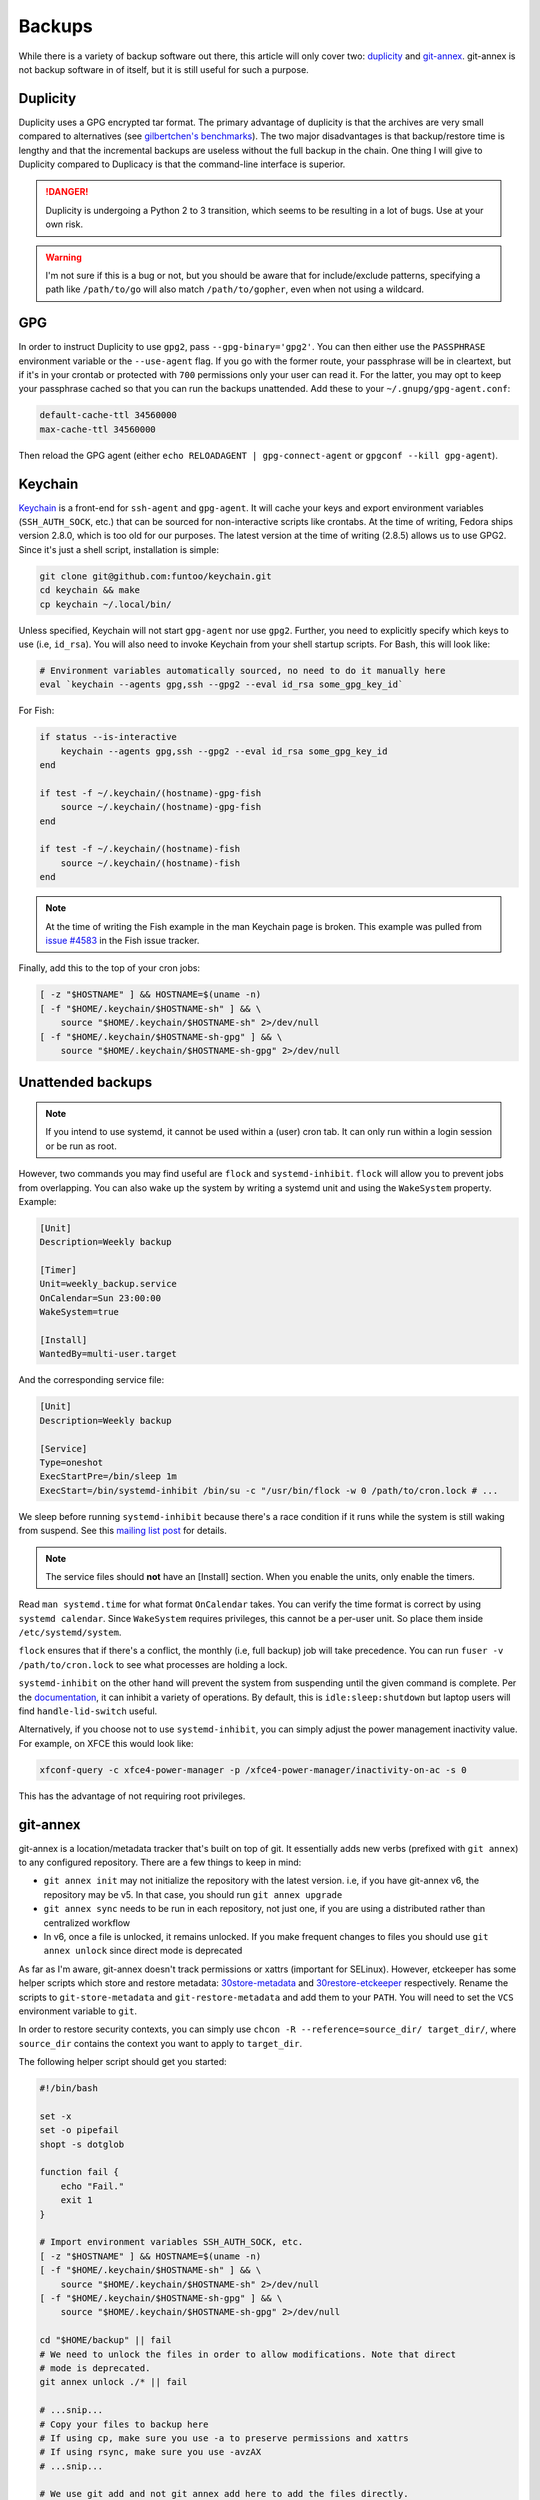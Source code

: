 Backups
^^^^^^^

While there is a variety of backup software out there, this article will only
cover two: `duplicity <http://duplicity.nongnu.org/>`_ and `git-annex
<https://git-annex.branchable.com/>`_. git-annex is not backup software in of
itself, but it is still useful for such a purpose.

Duplicity
---------

Duplicity uses a GPG encrypted tar format. The primary advantage of duplicity
is that the archives are very small compared to alternatives (see
`gilbertchen's benchmarks <https://github.com/gilbertchen/benchmarking>`_).
The two major disadvantages is that backup/restore time is lengthy and that the
incremental backups are useless without the full backup in the chain. One thing
I will give to Duplicity compared to Duplicacy is that the command-line
interface is superior.

.. danger::

    Duplicity is undergoing a Python 2 to 3 transition, which seems to be
    resulting in a lot of bugs. Use at your own risk.

.. warning::

    I'm not sure if this is a bug or not, but you should be aware that for
    include/exclude patterns, specifying a path like ``/path/to/go`` will also
    match ``/path/to/gopher``, even when not using a wildcard.

GPG
---

In order to instruct Duplicity to use ``gpg2``, pass ``--gpg-binary='gpg2'``.
You can then either use the ``PASSPHRASE`` environment variable or the
``--use-agent`` flag. If you go with the former route, your passphrase will be
in cleartext, but if it's in your crontab or protected with ``700`` permissions
only your user can read it. For the latter, you may opt to keep your passphrase
cached so that you can run the backups unattended. Add these to your
``~/.gnupg/gpg-agent.conf``:

.. code-block:: none

    default-cache-ttl 34560000
    max-cache-ttl 34560000

Then reload the GPG agent (either ``echo RELOADAGENT | gpg-connect-agent`` or
``gpgconf --kill gpg-agent``).

Keychain
--------

`Keychain <https://github.com/funtoo/keychain>`_ is a front-end for
``ssh-agent`` and ``gpg-agent``. It will cache your keys and export environment
variables (``SSH_AUTH_SOCK``, etc.) that can be sourced for non-interactive
scripts like crontabs. At the time of writing, Fedora ships version 2.8.0,
which is too old for our purposes. The latest version at the time of writing
(2.8.5) allows us to use GPG2. Since it's just a shell script, installation is
simple:

.. code-block:: bash

    git clone git@github.com:funtoo/keychain.git
    cd keychain && make
    cp keychain ~/.local/bin/

Unless specified, Keychain will not start ``gpg-agent`` nor use ``gpg2``. Further,
you need to explicitly specify which keys to use (i.e, ``id_rsa``). You will also need
to invoke Keychain from your shell startup scripts. For Bash, this will look like:

.. code-block:: bash

    # Environment variables automatically sourced, no need to do it manually here
    eval `keychain --agents gpg,ssh --gpg2 --eval id_rsa some_gpg_key_id`

For Fish:

.. code-block:: fish

    if status --is-interactive
        keychain --agents gpg,ssh --gpg2 --eval id_rsa some_gpg_key_id
    end

    if test -f ~/.keychain/(hostname)-gpg-fish
        source ~/.keychain/(hostname)-gpg-fish
    end

    if test -f ~/.keychain/(hostname)-fish
        source ~/.keychain/(hostname)-fish
    end

.. note::

    At the time of writing the Fish example in the man Keychain page is broken.
    This example was pulled from `issue #4583
    <https://github.com/fish-shell/fish-shell/issues/4583>`_ in the Fish issue
    tracker.

Finally, add this to the top of your cron jobs:

.. code-block:: bash

    [ -z "$HOSTNAME" ] && HOSTNAME=$(uname -n)
    [ -f "$HOME/.keychain/$HOSTNAME-sh" ] && \
        source "$HOME/.keychain/$HOSTNAME-sh" 2>/dev/null
    [ -f "$HOME/.keychain/$HOSTNAME-sh-gpg" ] && \
        source "$HOME/.keychain/$HOSTNAME-sh-gpg" 2>/dev/null

Unattended backups
------------------

.. note::

    If you intend to use systemd, it cannot be used within a (user) cron tab. It can only
    run within a login session or be run as root.

However, two commands you may find useful are ``flock`` and
``systemd-inhibit``. ``flock`` will allow you to prevent jobs from overlapping. You can also
wake up the system by writing a systemd unit and using the ``WakeSystem`` property. Example:

.. code-block:: bash

    [Unit]
    Description=Weekly backup

    [Timer]
    Unit=weekly_backup.service
    OnCalendar=Sun 23:00:00
    WakeSystem=true

    [Install]
    WantedBy=multi-user.target

And the corresponding service file:

.. code-block:: bash

    [Unit]
    Description=Weekly backup

    [Service]
    Type=oneshot
    ExecStartPre=/bin/sleep 1m
    ExecStart=/bin/systemd-inhibit /bin/su -c "/usr/bin/flock -w 0 /path/to/cron.lock # ...

We sleep before running ``systemd-inhibit`` because there's a race condition if
it runs while the system is still waking from suspend. See this `mailing list
post
<https://lists.freedesktop.org/archives/systemd-devel/2019-April/042423.html>`_
for details.

.. note::

    The service files should **not** have an [Install] section. When you enable the units,
    only enable the timers.

Read ``man systemd.time`` for what format ``OnCalendar`` takes. You can verify
the time format is correct by using ``systemd calendar``. Since ``WakeSystem``
requires privileges, this cannot be a per-user unit. So place them inside
``/etc/systemd/system``.

``flock`` ensures that if there's a conflict, the monthly (i.e, full backup) job will take
precedence. You can run ``fuser -v /path/to/cron.lock`` to see what processes are holding
a lock.

``systemd-inhibit`` on the other hand will prevent the system from suspending
until the given command is complete. Per the `documentation
<https://www.freedesktop.org/software/systemd/man/systemd-inhibit.html>`_, it
can inhibit a variety of operations. By default, this is
``idle:sleep:shutdown`` but laptop users will find ``handle-lid-switch``
useful.

Alternatively, if you choose not to use ``systemd-inhibit``, you can simply adjust the power
management inactivity value. For example, on XFCE this would look like:

.. code-block:: shell

    xfconf-query -c xfce4-power-manager -p /xfce4-power-manager/inactivity-on-ac -s 0

This has the advantage of not requiring root privileges.

git-annex
---------

git-annex is a location/metadata tracker that's built on top of git. It essentially adds new verbs
(prefixed with ``git annex``) to any configured repository. There are a few things to keep in mind:

- ``git annex init`` may not initialize the repository with the latest version. i.e, if you have
  git-annex v6, the repository may be v5. In that case, you should run ``git annex upgrade``
- ``git annex sync`` needs to be run in each repository, not just one, if you are using a distributed
  rather than centralized workflow
- In v6, once a file is unlocked, it remains unlocked. If you make frequent changes to files you should
  use ``git annex unlock`` since direct mode is deprecated

As far as I'm aware, git-annex doesn't track permissions or xattrs (important
for SELinux). However, etckeeper has some helper scripts which store and
restore metadata: `30store-metadata
<https://git.joeyh.name/index.cgi/etckeeper.git/tree/pre-commit.d/30store-metadata>`_
and `30restore-etckeeper
<https://git.joeyh.name/index.cgi/etckeeper.git/tree/pre-commit.d/30store-metadata>`_
respectively. Rename the scripts to ``git-store-metadata`` and
``git-restore-metadata`` and add them to your ``PATH``.  You will need to set
the ``VCS`` environment variable to ``git``.

In order to restore security contexts, you can simply use ``chcon -R
--reference=source_dir/ target_dir/``, where ``source_dir`` contains the
context you want to apply to ``target_dir``.

The following helper script should get you started:

.. raw:: html

    <script src="https://gist.github.com/remyabel/2cac59a778fa34d0c61e246554fe3e3c.js"></script>

    <noscript>

.. code-block:: bash

    #!/bin/bash

    set -x
    set -o pipefail
    shopt -s dotglob

    function fail {
        echo "Fail."
        exit 1
    }

    # Import environment variables SSH_AUTH_SOCK, etc.
    [ -z "$HOSTNAME" ] && HOSTNAME=$(uname -n)
    [ -f "$HOME/.keychain/$HOSTNAME-sh" ] && \
        source "$HOME/.keychain/$HOSTNAME-sh" 2>/dev/null
    [ -f "$HOME/.keychain/$HOSTNAME-sh-gpg" ] && \
        source "$HOME/.keychain/$HOSTNAME-sh-gpg" 2>/dev/null

    cd "$HOME/backup" || fail
    # We need to unlock the files in order to allow modifications. Note that direct
    # mode is deprecated.
    git annex unlock ./* || fail

    # ...snip...
    # Copy your files to backup here
    # If using cp, make sure you use -a to preserve permissions and xattrs
    # If using rsync, make sure you use -avzAX
    # ...snip...

    # We use git add and not git annex add here to add the files directly.
    # Adding them to the annex would create symlinks, which do not preserve 
    # permissions.
    git-store-metadata
    git add --all || fail
    git annex sync --content --message="$(date +%F)" || fail

    # For each remote we need to run sync in order to actually
    # propagate the changes. Doing sync from the initial directory
    # only creates a branch with the changes. Running sync in the target
    # directory performs the merge.
    for remote in $(git remote)
    do
        URL=$(git remote get-url "$remote")
        cd "$URL" || fail
        git annex sync --content --message="$(date +%F)" || fail
        git-restore-metadata
    done

.. raw:: html

    </noscript>

